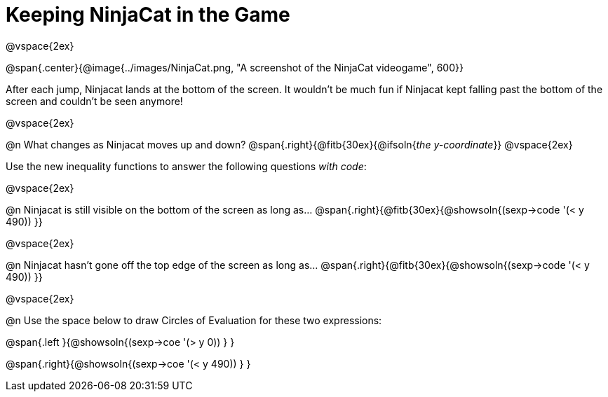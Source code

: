 = Keeping NinjaCat in the Game

@vspace{2ex}

@span{.center}{@image{../images/NinjaCat.png, "A screenshot of the NinjaCat videogame", 600}}

After each jump, Ninjacat lands at the bottom of the screen. It wouldn't be much fun if Ninjacat kept falling past the bottom of the screen and couldn't be seen anymore!

@vspace{2ex}

@n What changes as Ninjacat moves up and down? @span{.right}{@fitb{30ex}{@ifsoln{_the y-coordinate_}}
@vspace{2ex}

Use the new inequality functions to answer the following questions _with code_:

@vspace{2ex}

@n Ninjacat is still visible on the bottom of the screen as long as…
@span{.right}{@fitb{30ex}{@showsoln{(sexp->code '(< y 490)) }}

@vspace{2ex}

@n Ninjacat hasn't gone off the top edge of the screen as long as…
@span{.right}{@fitb{30ex}{@showsoln{(sexp->code '(< y 490)) }}

@vspace{2ex}

@n Use the space below to draw Circles of Evaluation for these two expressions:

@span{.left }{@showsoln{(sexp->coe '(> y 0)) } }

@span{.right}{@showsoln{(sexp->coe '(< y 490)) } }
